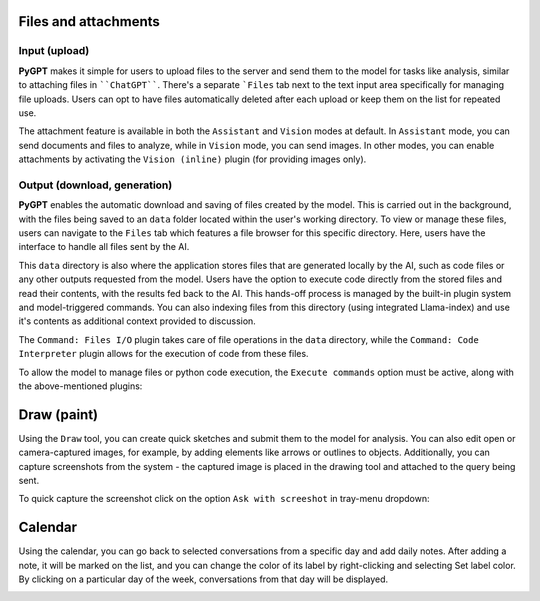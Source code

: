 Files and attachments
=====================

Input (upload)
-------
**PyGPT** makes it simple for users to upload files to the server and send them to the model for tasks like analysis, similar to attaching files in ````ChatGPT````. There's a separate ```Files`` tab next to the text input area specifically for managing file uploads. Users can opt to have files automatically deleted after each upload or keep them on the list for repeated use.

The attachment feature is available in both the ``Assistant`` and ``Vision`` modes at default.
In ``Assistant`` mode, you can send documents and files to analyze, while in ``Vision`` mode, you can send images.
In other modes, you can enable attachments by activating the ``Vision (inline)`` plugin (for providing images only).

.. image:: images/v2_file_input.png
   :width: 800



Output (download, generation)
-----------------------------
**PyGPT** enables the automatic download and saving of files created by the model. This is carried out in the background, with the files being saved to an ``data`` folder located within the user's working directory. To view or manage these files, users can navigate to the ``Files`` tab which features a file browser for this specific directory. Here, users have the interface to handle all files sent by the AI.

This ``data`` directory is also where the application stores files that are generated locally by the AI, such as code files or any other outputs requested from the model. Users have the option to execute code directly from the stored files and read their contents, with the results fed back to the AI. This hands-off process is managed by the built-in plugin system and model-triggered commands. You can also indexing files from this directory (using integrated Llama-index) and use it's contents as additional context provided to discussion.

The ``Command: Files I/O`` plugin takes care of file operations in the ``data`` directory, while the ``Command: Code Interpreter`` plugin allows for the execution of code from these files.

.. image:: images/v2_file_output.png
   :width: 800

To allow the model to manage files or python code execution, the ``Execute commands`` option must be active, along with the above-mentioned plugins:

.. image:: images/v2_code_execute.png
   :width: 400


Draw (paint)
=============

Using the ``Draw`` tool, you can create quick sketches and submit them to the model for analysis. You can also edit open or camera-captured images, for example, by adding elements like arrows or outlines to objects. Additionally, you can capture screenshots from the system - the captured image is placed in the drawing tool and attached to the query being sent.

.. image:: images/v2_draw.png
   :width: 800

To quick capture the screenshot click on the option ``Ask with screeshot`` in tray-menu dropdown:

.. image:: images/v2_screenshot.png
   :width: 400


Calendar
=========

Using the calendar, you can go back to selected conversations from a specific day and add daily notes. After adding a note, it will be marked on the list, and you can change the color of its label by right-clicking and selecting Set label color. By clicking on a particular day of the week, conversations from that day will be displayed.

.. image:: images/v2_calendar.png
   :width: 800